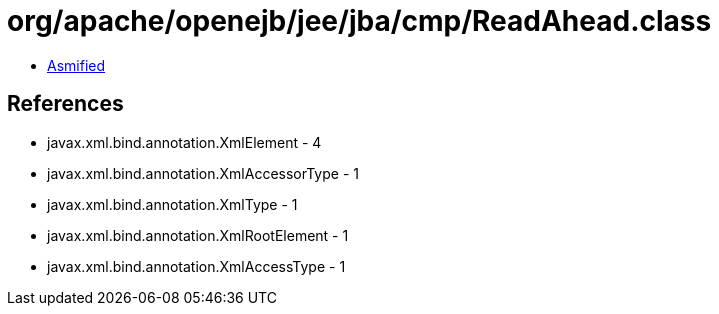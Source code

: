 = org/apache/openejb/jee/jba/cmp/ReadAhead.class

 - link:ReadAhead-asmified.java[Asmified]

== References

 - javax.xml.bind.annotation.XmlElement - 4
 - javax.xml.bind.annotation.XmlAccessorType - 1
 - javax.xml.bind.annotation.XmlType - 1
 - javax.xml.bind.annotation.XmlRootElement - 1
 - javax.xml.bind.annotation.XmlAccessType - 1
